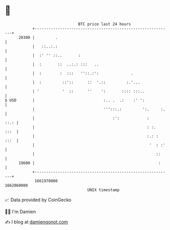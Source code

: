 * 👋

#+begin_example
                                   BTC price last 24 hours                    
               +------------------------------------------------------------+ 
         20300 |         .                                                  | 
               |   ::..:.:                                                  | 
               |  :' '' ::..       :                                        | 
               |  :       ::  ..:.: :::   ..                                | 
               |  :        :  :::   ''::.:':              .                 | 
               |  :         ::'::      ::  '.::         :.'...              | 
               | '          '  ::      ''    ':       :::: :::..            | 
   $ USD       |                              :.. .  .:    :' ':            | 
               |                              ''':::.:         ':.     :.   | 
               |                                  :':            :     ::.: | 
               |                                                 : :.  :::  | 
               |                                                 :.: : :::  | 
               |                                                  '  : :'   | 
               |                                                     ::     | 
         19600 |                                                      :     | 
               +------------------------------------------------------------+ 
                1661970000                                        1662060000  
                                       UNIX timestamp                         
#+end_example
📈 Data provided by CoinGecko

🧑‍💻 I'm Damien

✍️ I blog at [[https://www.damiengonot.com][damiengonot.com]]
